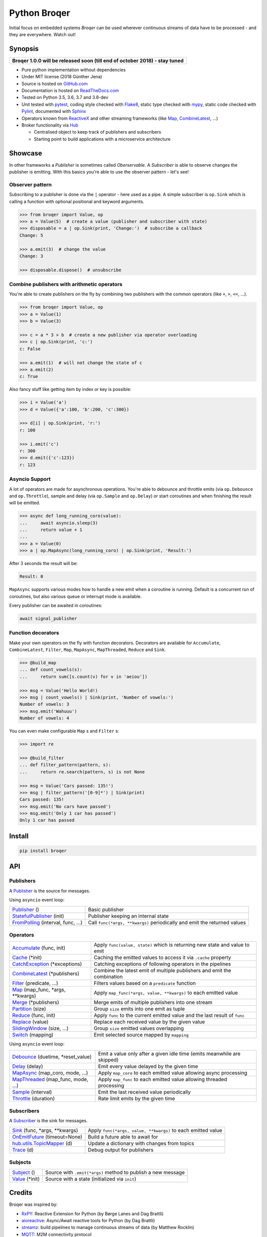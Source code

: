 ===================
Python Broqer
===================

.. image:: https://img.shields.io/pypi/v/broqer.svg
  :target: https://pypi.python.org/pypi/broqer

.. image:: https://img.shields.io/travis/semiversus/python-broqer/master.svg
  :target: https://travis-ci.org/semiversus/python-broqer

.. image:: https://readthedocs.org/projects/python-broqer/badge/?version=latest
  :target: https://python-broqer.readthedocs.io/en/latest

.. image:: https://codecov.io/gh/semiversus/python-broqer/branch/master/graph/badge.svg
  :target: https://codecov.io/gh/semiversus/python-broqer

.. image:: https://img.shields.io/github/license/semiversus/python-broqer.svg
  :target: https://en.wikipedia.org/wiki/MIT_License

Initial focus on embedded systems *Broqer* can be used wherever continuous streams of data have to be processed - and they are everywhere. Watch out!

.. image:: https://cdn.rawgit.com/semiversus/python-broqer/7beb7379/docs/logo.svg

Synopsis
========

+--------------------------------------------------------------------------------+
| **Broqer 1.0.0 will be released soon (till end of october 2018) - stay tuned** |
+--------------------------------------------------------------------------------+

- Pure python implementation without dependencies
- Under MIT license (2018 Günther Jena)
- Source is hosted on GitHub.com_
- Documentation is hosted on ReadTheDocs.com_
- Tested on Python 3.5, 3.6, 3.7 and 3.8-dev
- Unit tested with pytest_, coding style checked with Flake8_, static type checked with mypy_, static code checked with Pylint_, documented with Sphinx_
- Operators known from ReactiveX_ and other streaming frameworks (like Map_, CombineLatest_, ...)
- Broker functionality via Hub_

  + Centralised object to keep track of publishers and subscribers
  + Starting point to build applications with a microservice architecture

.. _pytest: https://docs.pytest.org/en/latest
.. _Flake8: http://flake8.pycqa.org/en/latest/
.. _mypy: http://mypy-lang.org/
.. _Pylint: https://www.pylint.org/
.. _Sphinx: http://www.sphinx-doc.org
.. _GitHub.com: https://github.com/semiversus/python-broqer
.. _ReadTheDocs.com: http://python-broqer.readthedocs.io
.. _ReactiveX: http://reactivex.io/
.. _Hub: https://github.com/semiversus/python-broqer/blob/master/broqer/hub/hub.py

.. marker-for-example

Showcase
========

In other frameworks a *Publisher* is sometimes called *Oberservable*. A *Subscriber*
is able to observe changes the publisher is emitting. With this basics you're
able to use the observer pattern - let's see!

Observer pattern
----------------

Subscribing to a publisher is done via the ``|`` operator - here used as a pipe.
A simple subscriber is ``op.Sink`` which is calling a function with optional positional
and keyword arguments.

.. code-block:: python3

    >>> from broqer import Value, op
    >>> a = Value(5)  # create a value (publisher and subscriber with state)
    >>> disposable = a | op.Sink(print, 'Change:')  # subscribe a callback
    Change: 5

    >>> a.emit(3)  # change the value
    Change: 3

    >>> disposable.dispose()  # unsubscribe

Combine publishers with arithmetic operators
--------------------------------------------

You're able to create publishers on the fly by combining two publishers with
the common operators (like ``+``, ``>``, ``<<``, ...).

.. code-block:: python3

    >>> from broqer import Value, op
    >>> a = Value(1)
    >>> b = Value(3)

    >>> c = a * 3 > b  # create a new publisher via operator overloading
    >>> c | op.Sink(print, 'c:')
    c: False

    >>> a.emit(1)  # will not change the state of c
    >>> a.emit(2)
    c: True

Also fancy stuff like getting item by index or key is possible:

.. code-block:: python3

    >>> i = Value('a')
    >>> d = Value({'a':100, 'b':200, 'c':300})

    >>> d[i] | op.Sink(print, 'r:')
    r: 100

    >>> i.emit('c')
    r: 300
    >>> d.emit({'c':123})
    r: 123

Asyncio Support
---------------

A lot of operators are made for asynchronous operations. You're able to debounce
and throttle emits (via ``op.Debounce`` and ``op.Throttle``), sample and delay
(via ``op.Sample`` and ``op.Delay``) or start coroutines and when finishing the
result will be emitted.

.. code-block:: python3

    >>> async def long_running_coro(value):
    ...     await asyncio.sleep(3)
    ...     return value + 1
    ...
    >>> a = Value(0)
    >>> a | op.MapAsync(long_running_coro) | op.Sink(print, 'Result:')

After 3 seconds the result will be:

.. code-block:: bash

    Result: 0

``MapAsync`` supports various modes how to handle a new emit when a coroutine
is running. Default is a concurrent run of coroutines, but also various queue
or interrupt mode is available.

Every publisher can be awaited in coroutines:

.. code-block:: python3

    await signal_publisher

Function decorators
-------------------

Make your own operators on the fly with function decorators. Decorators are
available for ``Accumulate``, ``CombineLatest``, ``Filter``, ``Map``, ``MapAsync``,
``MapThreaded``, ``Reduce`` and ``Sink``.

.. code-block:: python3

    >>> @build_map
    ... def count_vowels(s):
    ...     return sum([s.count(v) for v in 'aeiou'])

    >>> msg = Value('Hello World!)
    >>> msg | count_vowels() | Sink(print, 'Number of vowels:')
    Number of vowels: 3
    >>> msg.emit('Wahuuu')
    Number of vowels: 4

You can even make configurable ``Map`` s and ``Filter`` s:

.. code-block:: python3

    >>> import re

    >>> @build_filter
    ... def filter_pattern(pattern, s):
    ...     return re.search(pattern, s) is not None

    >>> msg = Value('Cars passed: 135!')
    >>> msg | filter_pattern('[0-9]*') | Sink(print)
    Cars passed: 135!
    >>> msg.emit('No cars have passed')
    >>> msg.emit('Only 1 car has passed')
    Only 1 car has passed


Install
=======

.. code-block:: bash

    pip install broqer

.. marker-for-api

API
===

Publishers
----------

A Publisher_ is the source for messages.

Using ``asyncio`` event loop:

+------------------------------------+--------------------------------------------------------------------------+
| Publisher_ ()                      | Basic publisher                                                          |
+------------------------------------+--------------------------------------------------------------------------+
| StatefulPublisher_ (init)          | Publisher keeping an internal state                                      |
+------------------------------------+--------------------------------------------------------------------------+
| FromPolling_ (interval, func, ...) | Call ``func(*args, **kwargs)`` periodically and emit the returned values |
+------------------------------------+--------------------------------------------------------------------------+

Operators
---------

+-------------------------------------+-----------------------------------------------------------------------------+
| Accumulate_ (func, init)            | Apply ``func(value, state)`` which is returning new state and value to emit |
+-------------------------------------+-----------------------------------------------------------------------------+
| Cache_ (\*init)                     | Caching the emitted values to access it via ``.cache`` property             |
+-------------------------------------+-----------------------------------------------------------------------------+
| CatchException_ (\*exceptions)      | Catching exceptions of following operators in the pipelines                 |
+-------------------------------------+-----------------------------------------------------------------------------+
| CombineLatest_ (\*publishers)       | Combine the latest emit of multiple publishers and emit the combination     |
+-------------------------------------+-----------------------------------------------------------------------------+
| Filter_ (predicate, ...)            | Filters values based on a ``predicate`` function                            |
+-------------------------------------+-----------------------------------------------------------------------------+
| Map_ (map_func, \*args, \*\*kwargs) | Apply ``map_func(*args, value, **kwargs)`` to each emitted value            |
+-------------------------------------+-----------------------------------------------------------------------------+
| Merge_ (\*publishers)               | Merge emits of multiple publishers into one stream                          |
+-------------------------------------+-----------------------------------------------------------------------------+
| Partition_ (size)                   | Group ``size`` emits into one emit as tuple                                 |
+-------------------------------------+-----------------------------------------------------------------------------+
| Reduce_ (func, init)                | Apply ``func`` to the current emitted value and the last result of ``func`` |
+-------------------------------------+-----------------------------------------------------------------------------+
| Replace_ (value)                    | Replace each received value by the given value                              |
+-------------------------------------+-----------------------------------------------------------------------------+
| SlidingWindow_ (size, ...)          | Group ``size`` emitted values overlapping                                   |
+-------------------------------------+-----------------------------------------------------------------------------+
| Switch_ (mapping)                   | Emit selected source mapped by ``mapping``                                  |
+-------------------------------------+-----------------------------------------------------------------------------+

Using ``asyncio`` event loop:

+-------------------------------------+-------------------------------------------------------------------------+
| Debounce_ (duetime, \*reset_value)  | Emit a value only after a given idle time (emits meanwhile are skipped) |
+-------------------------------------+-------------------------------------------------------------------------+
| Delay_ (delay)                      | Emit every value delayed by the given time                              |
+-------------------------------------+-------------------------------------------------------------------------+
| MapAsync_ (map_coro, mode, ...)     | Apply ``map_coro`` to each emitted value allowing async processing      |
+-------------------------------------+-------------------------------------------------------------------------+
| MapThreaded_ (map_func, mode, ...)  | Apply ``map_func`` to each emitted value allowing threaded processing   |
+-------------------------------------+-------------------------------------------------------------------------+
| Sample_ (interval)                  | Emit the last received value periodically                               |
+-------------------------------------+-------------------------------------------------------------------------+
| Throttle_ (duration)                | Rate limit emits by the given time                                      |
+-------------------------------------+-------------------------------------------------------------------------+

Subscribers
-----------

A Subscriber_ is the sink for messages.

+----------------------------------+--------------------------------------------------------------+
| Sink_ (func, \*args, \*\*kwargs) | Apply ``func(*args, value, **kwargs)`` to each emitted value |
+----------------------------------+--------------------------------------------------------------+
| OnEmitFuture_ (timeout=None)     | Build a future able to await for                             |
+----------------------------------+--------------------------------------------------------------+
| hub.utils.TopicMapper_ (d)       | Update a dictionary with changes from topics                 |
+----------------------------------+--------------------------------------------------------------+
| Trace_ (d)                       | Debug output for publishers                                  |
+----------------------------------+--------------------------------------------------------------+

Subjects
--------

+--------------------------+--------------------------------------------------------------+
| Subject_ ()              | Source with ``.emit(*args)`` method to publish a new message |
+--------------------------+--------------------------------------------------------------+
| Value_ (\*init)          | Source with a state (initialized via ``init``)               |
+--------------------------+--------------------------------------------------------------+

.. _Subject: https://github.com/semiversus/python-broqer/blob/master/broqer/subject.py
.. _Value: https://github.com/semiversus/python-broqer/blob/master/broqer/subject.py
.. _Publisher: https://github.com/semiversus/python-broqer/blob/master/broqer/publisher.py
.. _StatefulPublisher: https://github.com/semiversus/python-broqer/blob/master/broqer/publisher.py
.. _Subscriber: https://github.com/semiversus/python-broqer/blob/master/broqer/subscriber.py
.. _Accumulate: https://github.com/semiversus/python-broqer/blob/master/broqer/op/accumulate.py
.. _Cache: https://github.com/semiversus/python-broqer/blob/master/broqer/op/cache.py
.. _CatchException: https://github.com/semiversus/python-broqer/blob/master/broqer/op/catch_exception.py
.. _CombineLatest: https://github.com/semiversus/python-broqer/blob/master/broqer/op/combine_latest.py
.. _Debounce: https://github.com/semiversus/python-broqer/blob/master/broqer/op/debounce.py
.. _Delay: https://github.com/semiversus/python-broqer/blob/master/broqer/op/delay.py
.. _Filter: https://github.com/semiversus/python-broqer/blob/master/broqer/op/filter_.py
.. _FromPolling: https://github.com/semiversus/python-broqer/blob/master/broqer/op/publishers/from_polling.py
.. _MapAsync: https://github.com/semiversus/python-broqer/blob/master/broqer/op/map_async.py
.. _MapThreaded: https://github.com/semiversus/python-broqer/blob/master/broqer/op/map_threaded.py
.. _Map: https://github.com/semiversus/python-broqer/blob/master/broqer/op/map_.py
.. _Merge: https://github.com/semiversus/python-broqer/blob/master/broqer/op/merge.py
.. _Partition: https://github.com/semiversus/python-broqer/blob/master/broqer/op/partition.py
.. _Reduce: https://github.com/semiversus/python-broqer/blob/master/broqer/op/reduce.py
.. _Replace: https://github.com/semiversus/python-broqer/blob/master/broqer/op/replace.py
.. _Sample: https://github.com/semiversus/python-broqer/blob/master/broqer/op/sample.py
.. _Sink: https://github.com/semiversus/python-broqer/blob/master/broqer/op/subscribers/sink.py
.. _SlidingWindow: https://github.com/semiversus/python-broqer/blob/master/broqer/op/sliding_window.py
.. _Switch: https://github.com/semiversus/python-broqer/blob/master/broqer/op/switch.py
.. _Throttle: https://github.com/semiversus/python-broqer/blob/master/broqer/op/throttle.py
.. _OnEmitFuture: https://github.com/semiversus/python-broqer/blob/master/broqer/op/subscribers/on_emit_future.py
.. _Trace: https://github.com/semiversus/python-broqer/blob/master/broqer/op/subscribers/trace.py
.. _hub.utils.TopicMapper: https://github.com/semiversus/python-broqer/blob/master/broqer/hub/utils/topic_mapper.py

Credits
=======

Broqer was inspired by:

* RxPY_: Reactive Extension for Python (by Børge Lanes and Dag Brattli)
* aioreactive_: Async/Await reactive tools for Python (by Dag Brattli)
* streamz_: build pipelines to manage continuous streams of data (by Matthew Rocklin)
* MQTT_: M2M connectivity protocol
* Florian Feurstein: spending hours of discussion, coming up with great ideas and help me understand the concepts!

.. _RxPY: https://github.com/ReactiveX/RxPY
.. _aioreactive: https://github.com/dbrattli/aioreactive
.. _streamz: https://github.com/mrocklin/streamz
.. _MQTT: http://mqtt.org/
